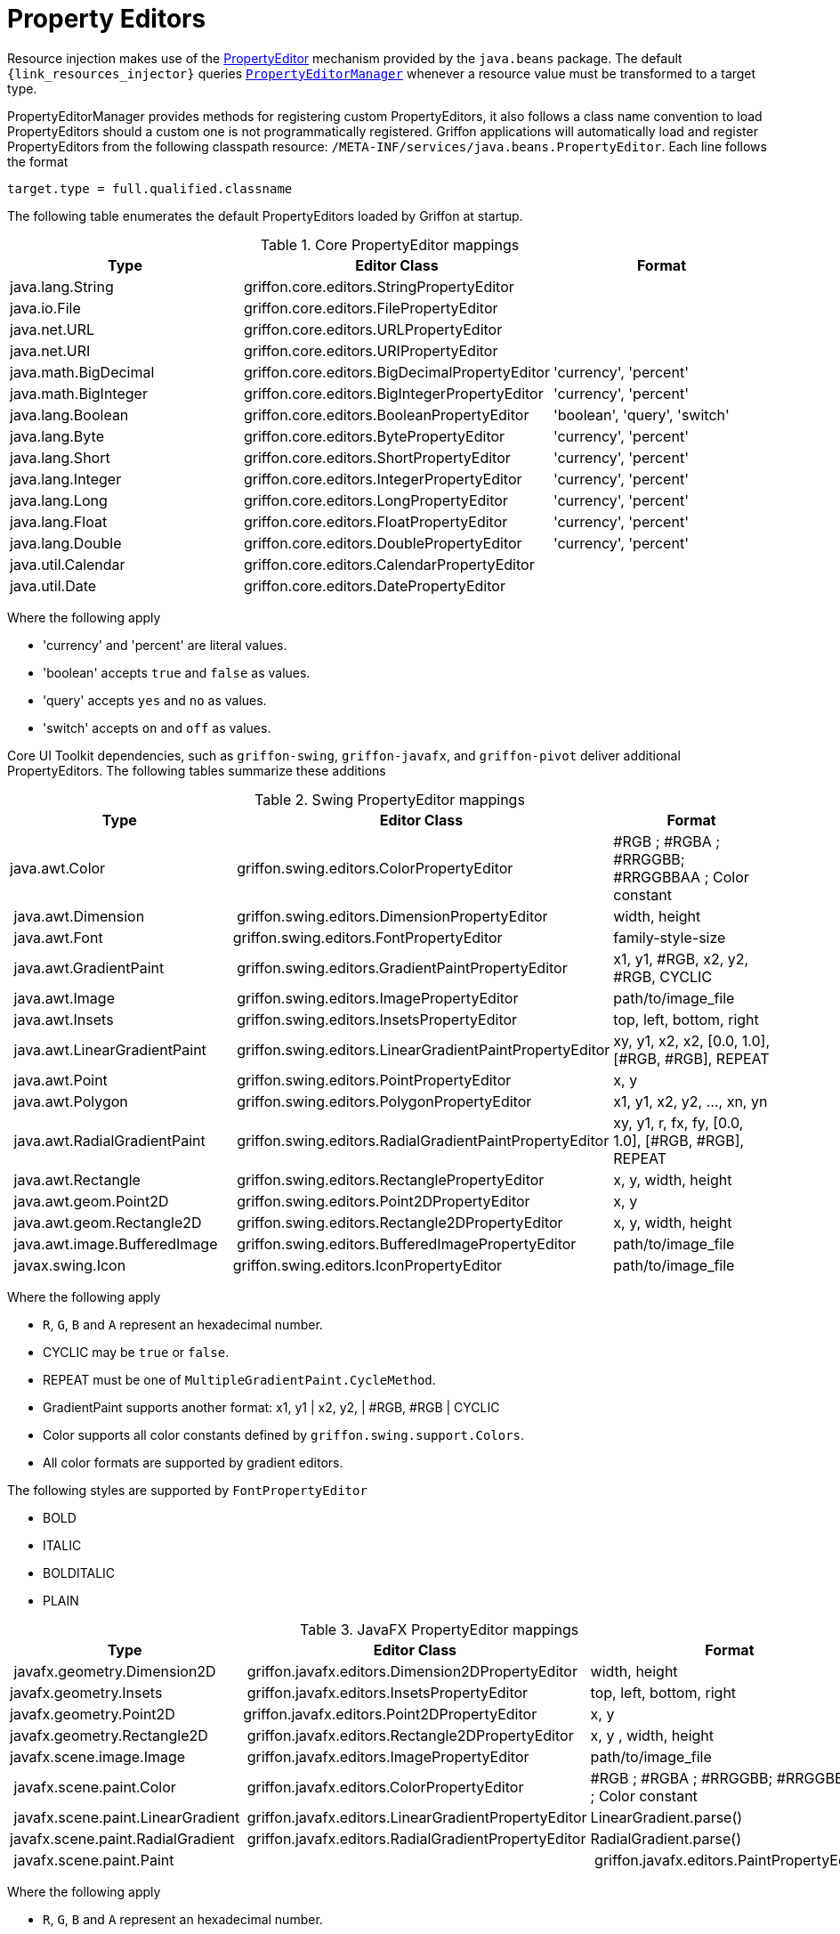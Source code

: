 
[[_resources_property_editors]]
= Property Editors

Resource injection makes use of the http://docs.oracle.com/javase/6/docs/api/java/beans/PropertyEditor.html[PropertyEditor]
mechanism provided by the `java.beans` package. The default `{link_resources_injector}` queries
`http://docs.oracle.com/javase/6/docs/api/java/beans/PropertyEditorManager.html[PropertyEditorManager]`
whenever a resource value must be transformed to a target type.

PropertyEditorManager provides methods for registering custom PropertyEditors, it also
follows a class name convention to load PropertyEditors should a custom one is not
programmatically registered. Griffon applications will automatically load and register
PropertyEditors from the following classpath resource: `/META-INF/services/java.beans.PropertyEditor`.
Each line follows the format

[source]
----
target.type = full.qualified.classname
----

The following table enumerates the default PropertyEditors loaded by Griffon at startup.

.Core PropertyEditor mappings
[cols="3*", options="header"]
|===

| Type
| Editor Class
| Format

| java.lang.String
| griffon.core.editors.StringPropertyEditor
| 

| java.io.File
| griffon.core.editors.FilePropertyEditor
|

| java.net.URL
| griffon.core.editors.URLPropertyEditor
|

| java.net.URI
| griffon.core.editors.URIPropertyEditor
|

| java.math.BigDecimal
| griffon.core.editors.BigDecimalPropertyEditor
| 'currency', 'percent'

| java.math.BigInteger
| griffon.core.editors.BigIntegerPropertyEditor
| 'currency', 'percent'

| java.lang.Boolean
| griffon.core.editors.BooleanPropertyEditor
| 'boolean', 'query', 'switch'

| java.lang.Byte
| griffon.core.editors.BytePropertyEditor
| 'currency', 'percent'

| java.lang.Short
| griffon.core.editors.ShortPropertyEditor
| 'currency', 'percent'

| java.lang.Integer
| griffon.core.editors.IntegerPropertyEditor
| 'currency', 'percent'

| java.lang.Long
| griffon.core.editors.LongPropertyEditor
| 'currency', 'percent'

| java.lang.Float
| griffon.core.editors.FloatPropertyEditor
| 'currency', 'percent'

| java.lang.Double
| griffon.core.editors.DoublePropertyEditor
| 'currency', 'percent'

| java.util.Calendar
| griffon.core.editors.CalendarPropertyEditor
|

| java.util.Date
| griffon.core.editors.DatePropertyEditor
|

|===

Where the following apply

 * 'currency' and 'percent' are literal values.
 * 'boolean' accepts `true` and `false` as values.
 * 'query' accepts `yes` and `no` as values.
 * 'switch' accepts `on` and `off` as values.

Core UI Toolkit dependencies, such as `griffon-swing`, `griffon-javafx`, and `griffon-pivot` deliver
additional PropertyEditors. The following tables summarize these additions

.Swing PropertyEditor mappings
[cols="3*", options="header"]
|===

| Type
| Editor Class
| Format

| java.awt.Color
| griffon.swing.editors.ColorPropertyEditor
| #RGB ; #RGBA ; #RRGGBB; #RRGGBBAA ; Color constant

| java.awt.Dimension
| griffon.swing.editors.DimensionPropertyEditor
| width, height

| java.awt.Font
| griffon.swing.editors.FontPropertyEditor
| family-style-size

| java.awt.GradientPaint
| griffon.swing.editors.GradientPaintPropertyEditor
| x1, y1, #RGB, x2, y2, #RGB, CYCLIC

| java.awt.Image
| griffon.swing.editors.ImagePropertyEditor
| path/to/image_file

| java.awt.Insets
| griffon.swing.editors.InsetsPropertyEditor
| top, left, bottom, right

| java.awt.LinearGradientPaint
| griffon.swing.editors.LinearGradientPaintPropertyEditor
| xy, y1, x2, x2, [0.0, 1.0], [#RGB, #RGB], REPEAT

| java.awt.Point
| griffon.swing.editors.PointPropertyEditor
| x, y

| java.awt.Polygon
| griffon.swing.editors.PolygonPropertyEditor
| x1, y1, x2, y2, ..., xn, yn

| java.awt.RadialGradientPaint
| griffon.swing.editors.RadialGradientPaintPropertyEditor
| xy, y1, r, fx, fy, [0.0, 1.0], [#RGB, #RGB], REPEAT

| java.awt.Rectangle
| griffon.swing.editors.RectanglePropertyEditor
| x, y, width, height

| java.awt.geom.Point2D
| griffon.swing.editors.Point2DPropertyEditor
| x, y

| java.awt.geom.Rectangle2D
| griffon.swing.editors.Rectangle2DPropertyEditor
| x, y, width, height

| java.awt.image.BufferedImage
| griffon.swing.editors.BufferedImagePropertyEditor
| path/to/image_file

| javax.swing.Icon
| griffon.swing.editors.IconPropertyEditor
| path/to/image_file

|===

Where the following apply

 * `R`, `G`, `B` and `A` represent an hexadecimal number.
 * CYCLIC may be `true` or `false`.
 * REPEAT must be one of `MultipleGradientPaint.CycleMethod`.
 * GradientPaint supports another format: x1, y1 | x2, y2, | #RGB, #RGB | CYCLIC
 * Color supports all color constants defined by `griffon.swing.support.Colors`.
 * All color formats are supported by gradient editors.

The following styles are supported by `FontPropertyEditor`

 * BOLD
 * ITALIC
 * BOLDITALIC
 * PLAIN

.JavaFX PropertyEditor mappings
[cols="3*", options="header"]
|===

| Type
| Editor Class
| Format

| javafx.geometry.Dimension2D
| griffon.javafx.editors.Dimension2DPropertyEditor
| width, height

| javafx.geometry.Insets
| griffon.javafx.editors.InsetsPropertyEditor
| top, left, bottom, right

| javafx.geometry.Point2D
| griffon.javafx.editors.Point2DPropertyEditor
| x, y

| javafx.geometry.Rectangle2D
| griffon.javafx.editors.Rectangle2DPropertyEditor
| x, y , width, height

| javafx.scene.image.Image
| griffon.javafx.editors.ImagePropertyEditor
| path/to/image_file

| javafx.scene.paint.Color
| griffon.javafx.editors.ColorPropertyEditor
| #RGB ; #RGBA ; #RRGGBB; #RRGGBBAA ; Color constant

| javafx.scene.paint.LinearGradient
| griffon.javafx.editors.LinearGradientPropertyEditor
| LinearGradient.parse()

| javafx.scene.paint.RadialGradient
| griffon.javafx.editors.RadialGradientPropertyEditor
| RadialGradient.parse()

| javafx.scene.paint.Paint|
| griffon.javafx.editors.PaintPropertyEditor
| all Color, LinearGradient and RadialGradient formats

|===

Where the following apply

 * `R`, `G`, `B` and `A` represent an hexadecimal number.

.Pivot PropertyEditor mappings
[cols="3*", options="header"]
|===

| Type
| Editor Class
| Format

| java.awt.Color
| griffon.pivot.editors.ColorPropertyEditor
| #RGB ; #RGBA ; #RRGGBB; #RRGGBBAA ; Color constant

| org.apache.pivot.wtk.Bounds
| griffon.pivot.editors.BoundsPropertyEditor
| x, y , width, height

| org.apache.pivot.wtk.Dimensions
| griffon.pivot.editors.DimensionsPropertyEditor
| width, height

| org.apache.pivot.wtk.Insets
| griffon.pivot.editors.InsetsPropertyEditor
| top, left, right, bottom

| org.apache.pivot.wtk.Point
| griffon.pivot.editors.PointPropertyEditor
| x, y

|===

Where the following apply

 * `R`, `G`, `B` and `A` represent an hexadecimal number.
 * Color supports all color constants defined by `griffon.pivot.support.Colors`.

Since Griffon 2.4.0 there's a `core-java8` package that delivers JDK8 specific property editors

.JDK8 PropertyEditor mappings
[cols="3*", options="header"]
|===

| Type
| Editor Class
| Format

| java.time.LocalDate
| griffon.core.editors.LocalDatePropertyEditor
|

| java.time.LocalDateTime
| griffon.core.editors.LocalDateTimePropertyEditor
|

| java.time.LocalTime
| griffon.core.editors.LocalTimePropertyEditor
|

| java.util.Calendar
| griffon.core.editors.ExtendedCalendarPropertyEditor
|

| java.util.Date
| griffon.core.editors.ExtendedDatePropertyEditor
|

|===

These versions of `Calendar` and `Date` property editors accept all formats as the previous core editors, while also
being able to transform values from the `java.time` package.


